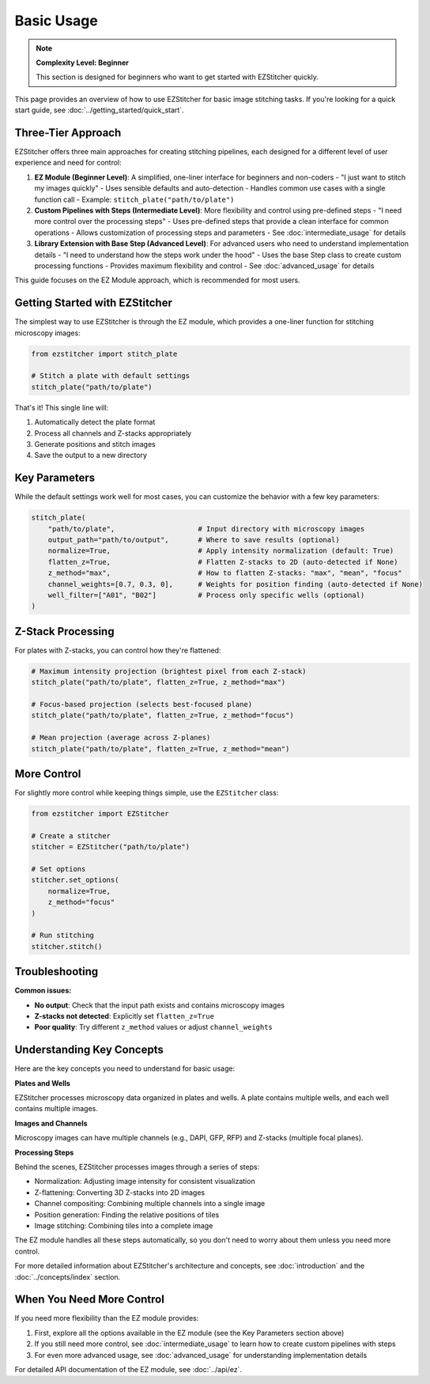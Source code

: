 ===========
Basic Usage
===========

.. note::
   **Complexity Level: Beginner**

   This section is designed for beginners who want to get started with EZStitcher quickly.

This page provides an overview of how to use EZStitcher for basic image stitching tasks. If you're looking for a quick start guide, see :doc:`../getting_started/quick_start`.

Three-Tier Approach
-----------------

EZStitcher offers three main approaches for creating stitching pipelines, each designed for a different level of user experience and need for control:

1. **EZ Module (Beginner Level)**: A simplified, one-liner interface for beginners and non-coders
   - "I just want to stitch my images quickly"
   - Uses sensible defaults and auto-detection
   - Handles common use cases with a single function call
   - Example: ``stitch_plate("path/to/plate")``

2. **Custom Pipelines with Steps (Intermediate Level)**: More flexibility and control using pre-defined steps
   - "I need more control over the processing steps"
   - Uses pre-defined steps that provide a clean interface for common operations
   - Allows customization of processing steps and parameters
   - See :doc:`intermediate_usage` for details

3. **Library Extension with Base Step (Advanced Level)**: For advanced users who need to understand implementation details
   - "I need to understand how the steps work under the hood"
   - Uses the base Step class to create custom processing functions
   - Provides maximum flexibility and control
   - See :doc:`advanced_usage` for details

This guide focuses on the EZ Module approach, which is recommended for most users.

Getting Started with EZStitcher
-----------------------------

The simplest way to use EZStitcher is through the EZ module, which provides a one-liner function for stitching microscopy images:

.. code-block:: python

   from ezstitcher import stitch_plate

   # Stitch a plate with default settings
   stitch_plate("path/to/plate")

That's it! This single line will:

1. Automatically detect the plate format
2. Process all channels and Z-stacks appropriately
3. Generate positions and stitch images
4. Save the output to a new directory

Key Parameters
------------

While the default settings work well for most cases, you can customize the behavior with a few key parameters:

.. code-block:: python

   stitch_plate(
       "path/to/plate",                    # Input directory with microscopy images
       output_path="path/to/output",       # Where to save results (optional)
       normalize=True,                     # Apply intensity normalization (default: True)
       flatten_z=True,                     # Flatten Z-stacks to 2D (auto-detected if None)
       z_method="max",                     # How to flatten Z-stacks: "max", "mean", "focus"
       channel_weights=[0.7, 0.3, 0],      # Weights for position finding (auto-detected if None)
       well_filter=["A01", "B02"]          # Process only specific wells (optional)
   )

Z-Stack Processing
---------------

For plates with Z-stacks, you can control how they're flattened:

.. code-block:: python

   # Maximum intensity projection (brightest pixel from each Z-stack)
   stitch_plate("path/to/plate", flatten_z=True, z_method="max")

   # Focus-based projection (selects best-focused plane)
   stitch_plate("path/to/plate", flatten_z=True, z_method="focus")

   # Mean projection (average across Z-planes)
   stitch_plate("path/to/plate", flatten_z=True, z_method="mean")

More Control
---------

For slightly more control while keeping things simple, use the ``EZStitcher`` class:

.. code-block:: python

   from ezstitcher import EZStitcher

   # Create a stitcher
   stitcher = EZStitcher("path/to/plate")

   # Set options
   stitcher.set_options(
       normalize=True,
       z_method="focus"
   )

   # Run stitching
   stitcher.stitch()

Troubleshooting
------------

**Common issues:**

- **No output**: Check that the input path exists and contains microscopy images
- **Z-stacks not detected**: Explicitly set ``flatten_z=True``
- **Poor quality**: Try different ``z_method`` values or adjust ``channel_weights``

Understanding Key Concepts
-----------------------

Here are the key concepts you need to understand for basic usage:

**Plates and Wells**

EZStitcher processes microscopy data organized in plates and wells. A plate contains multiple wells, and each well contains multiple images.

**Images and Channels**

Microscopy images can have multiple channels (e.g., DAPI, GFP, RFP) and Z-stacks (multiple focal planes).

**Processing Steps**

Behind the scenes, EZStitcher processes images through a series of steps:

- Normalization: Adjusting image intensity for consistent visualization
- Z-flattening: Converting 3D Z-stacks into 2D images
- Channel compositing: Combining multiple channels into a single image
- Position generation: Finding the relative positions of tiles
- Image stitching: Combining tiles into a complete image

The EZ module handles all these steps automatically, so you don't need to worry about them unless you need more control.

For more detailed information about EZStitcher's architecture and concepts, see :doc:`introduction` and the :doc:`../concepts/index` section.

When You Need More Control
-----------------------

If you need more flexibility than the EZ module provides:

1. First, explore all the options available in the EZ module (see the Key Parameters section above)
2. If you still need more control, see :doc:`intermediate_usage` to learn how to create custom pipelines with steps
3. For even more advanced usage, see :doc:`advanced_usage` for understanding implementation details

For detailed API documentation of the EZ module, see :doc:`../api/ez`.
